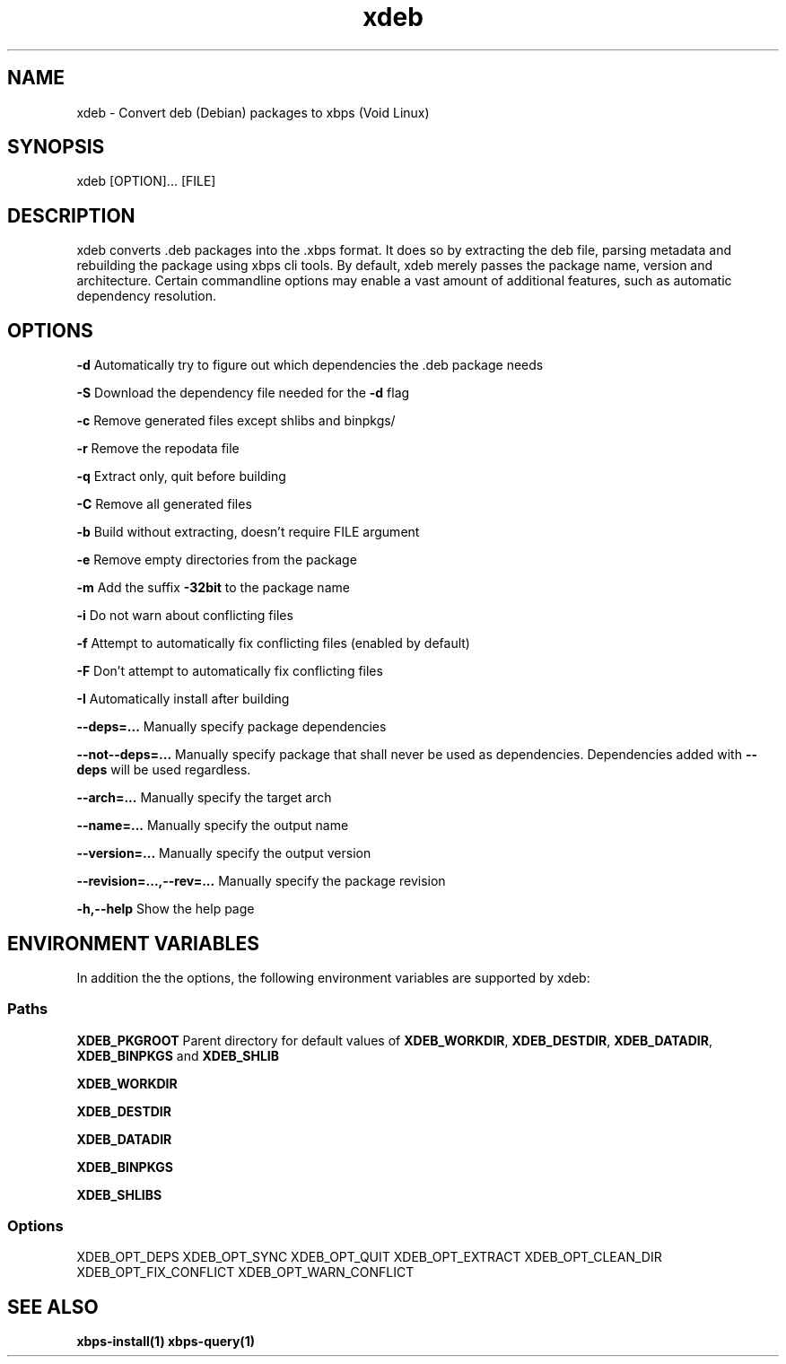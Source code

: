 .TH xdeb 1

.SH NAME
xdeb - Convert deb (Debian) packages to xbps (Void Linux)

.SH SYNOPSIS
xdeb [OPTION]... [FILE]

.SH DESCRIPTION
xdeb converts .deb packages into the .xbps format. It does so by extracting the
deb file, parsing metadata and rebuilding the package using xbps cli tools. By
default, xdeb merely passes the package name, version and architecture. Certain
commandline options may enable a vast amount of additional features, such as
automatic dependency resolution.

.SH OPTIONS

.B \-d
Automatically try to figure out which dependencies the .deb package needs

.B \-S
Download the dependency file needed for the
.BR \-d
flag

.B \-c
Remove generated files except shlibs and binpkgs/

.B \-r
Remove the repodata file

.B \-q
Extract only, quit before building

.B \-C
Remove all generated files

.B \-b
Build without extracting, doesn't require FILE argument

.B \-e
Remove empty directories from the package

.B \-m
Add the suffix
.BR -32bit
to the package name

.B \-i
Do not warn about conflicting files

.B \-f
Attempt to automatically fix conflicting files (enabled by default)

.B \-F
Don't attempt to automatically fix conflicting files

.B \-I
Automatically install after building

.B \-\-deps=...
Manually specify package dependencies

.B \-\-not\-\-deps=...
Manually specify package that shall never be used as dependencies. Dependencies added with
.B \-\-deps
will be used regardless.

.B \-\-arch=...
Manually specify the target arch

.B \-\-name=...
Manually specify the output name

.B \-\-version=...
Manually specify the output version

.B \-\-revision=...,\-\-rev=...
Manually specify the package revision

.B \-h,\-\-help
Show the help page

.SH ENVIRONMENT VARIABLES

In addition the the options, the following environment variables are supported
by xdeb:

.SS Paths

.B XDEB_PKGROOT
Parent directory for default values of
.BR XDEB_WORKDIR ,
.BR XDEB_DESTDIR ,
.BR XDEB_DATADIR ,
.BR XDEB_BINPKGS
and
.BR XDEB_SHLIB


.B XDEB_WORKDIR

.B XDEB_DESTDIR

.B XDEB_DATADIR

.B XDEB_BINPKGS

.B XDEB_SHLIBS

.SS Options
XDEB_OPT_DEPS
XDEB_OPT_SYNC
XDEB_OPT_QUIT
XDEB_OPT_EXTRACT
XDEB_OPT_CLEAN_DIR
XDEB_OPT_FIX_CONFLICT
XDEB_OPT_WARN_CONFLICT

.SH SEE ALSO
.BR xbps-install(1)
.BR xbps-query(1)
